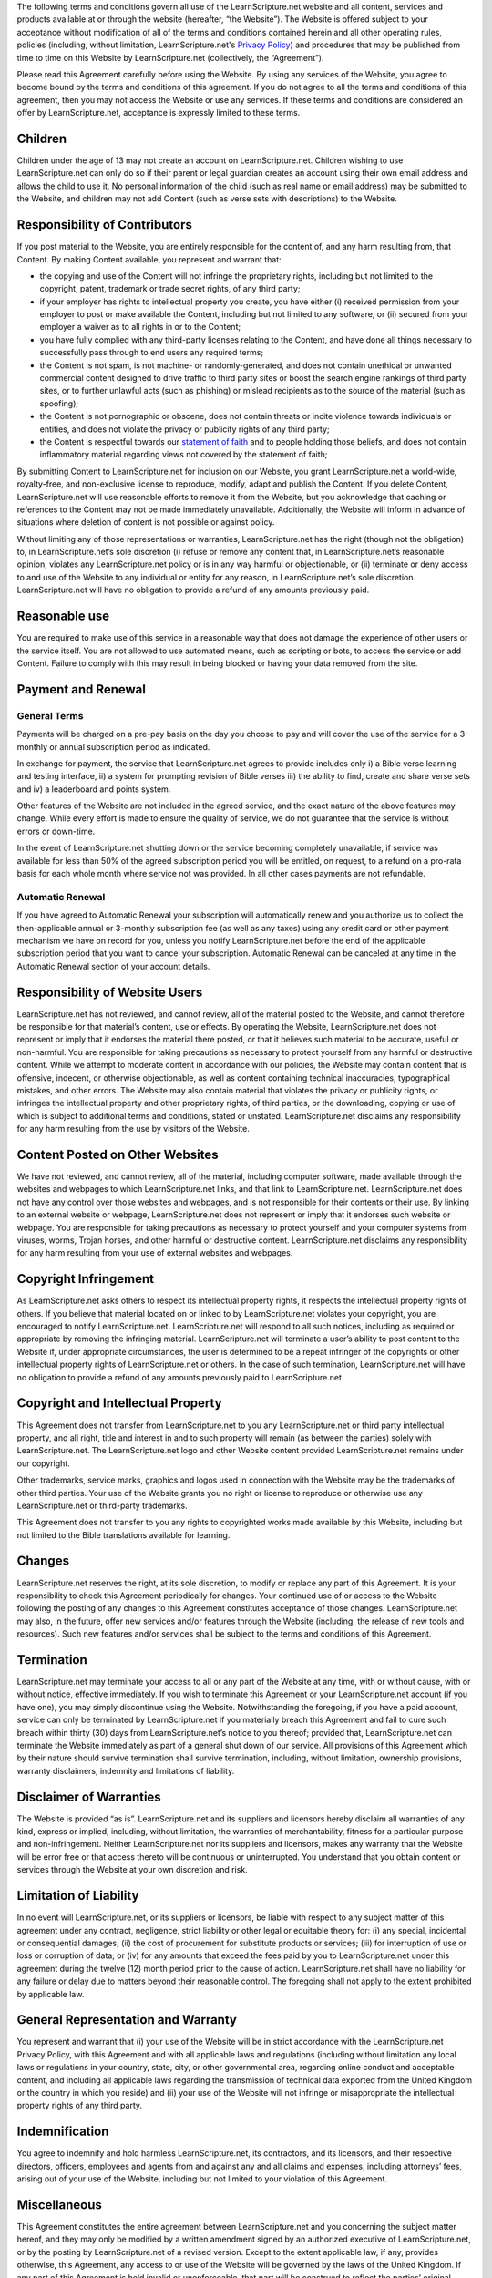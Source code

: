 The following terms and conditions govern all use of the LearnScripture.net
website and all content, services and products available at or through the
website (hereafter, “the Website”). The Website is offered subject to your
acceptance without modification of all of the terms and conditions contained
herein and all other operating rules, policies (including, without
limitation, LearnScripture.net's `Privacy Policy`_) and procedures that may
be published from time to time on this Website by LearnScripture.net
(collectively, the “Agreement”).

Please read this Agreement carefully before using the Website. By using any
services of the Website, you agree to become bound by the terms and
conditions of this agreement. If you do not agree to all the terms and
conditions of this agreement, then you may not access the Website or use any
services. If these terms and conditions are considered an offer by
LearnScripture.net, acceptance is expressly limited to these terms.


Children
--------

Children under the age of 13 may not create an account on LearnScripture.net.
Children wishing to use LearnScripture.net can only do so if their parent or
legal guardian creates an account using their own email address and allows
the child to use it. No personal information of the child (such as real name
or email address) may be submitted to the Website, and children may not add
Content (such as verse sets with descriptions) to the Website.


Responsibility of Contributors
------------------------------

If you post material to the Website, you are entirely responsible for the
content of, and any harm resulting from, that Content. By making Content
available, you represent and warrant that:

-   the copying and use of the Content will not infringe the proprietary
    rights, including but not limited to the copyright, patent, trademark or
    trade secret rights, of any third party;
-   if your employer has rights to intellectual property you create, you
    have either (i) received permission from your employer to post or make
    available the Content, including but not limited to any software, or (ii)
    secured from your employer a waiver as to all rights in or to the
    Content;
-   you have fully complied with any third-party licenses relating to the
    Content, and have done all things necessary to successfully pass through
    to end users any required terms;
-   the Content is not spam, is not machine- or randomly-generated, and
    does not contain unethical or unwanted commercial content designed to
    drive traffic to third party sites or boost the search engine rankings of
    third party sites, or to further unlawful acts (such as phishing) or
    mislead recipients as to the source of the material (such as spoofing);
-   the Content is not pornographic or obscene, does not contain threats
    or incite violence towards individuals or entities, and does not violate
    the privacy or publicity rights of any third party;
-   the Content is respectful towards our `statement of faith`_ and to
    people holding those beliefs, and does not contain inflammatory material
    regarding views not covered by the statement of faith;

By submitting Content to LearnScripture.net for inclusion on our Website, you
grant LearnScripture.net a world-wide, royalty-free, and non-exclusive
license to reproduce, modify, adapt and publish the Content. If you delete
Content, LearnScripture.net will use reasonable efforts to remove it from the
Website, but you acknowledge that caching or references to the Content may
not be made immediately unavailable. Additionally, the Website will inform in
advance of situations where deletion of content is not possible or against
policy.

Without limiting any of those representations or warranties,
LearnScripture.net has the right (though not the obligation) to, in
LearnScripture.net’s sole discretion (i) refuse or remove any content that,
in LearnScripture.net’s reasonable opinion, violates any LearnScripture.net
policy or is in any way harmful or objectionable, or (ii) terminate or deny
access to and use of the Website to any individual or entity for any reason,
in LearnScripture.net’s sole discretion. LearnScripture.net will have no
obligation to provide a refund of any amounts previously paid.

Reasonable use
--------------

You are required to make use of this service in a reasonable way that does not
damage the experience of other users or the service itself. You are not allowed
to use automated means, such as scripting or bots, to access the service or add
Content. Failure to comply with this may result in being blocked or having your
data removed from the site.

Payment and Renewal
-------------------


General Terms
~~~~~~~~~~~~~

Payments will be charged on a pre-pay basis on the day you choose to pay and
will cover the use of the service for a 3-monthly or annual subscription
period as indicated.

In exchange for payment, the service that LearnScripture.net agrees to
provide includes only i) a Bible verse learning and testing interface, ii) a
system for prompting revision of Bible verses iii) the ability to find,
create and share verse sets and iv) a leaderboard and points system.

Other features of the Website are not included in the agreed service, and the
exact nature of the above features may change. While every effort is made to
ensure the quality of service, we do not guarantee that the service is
without errors or down-time.

In the event of LearnScripture.net shutting down or the service becoming
completely unavailable, if service was available for less than 50% of the
agreed subscription period you will be entitled, on request, to a refund on a
pro-rata basis for each whole month where service not was provided. In all
other cases payments are not refundable.


Automatic Renewal
~~~~~~~~~~~~~~~~~

If you have agreed to Automatic Renewal your subscription will automatically
renew and you authorize us to collect the then-applicable annual or 3-monthly
subscription fee (as well as any taxes) using any credit card or other
payment mechanism we have on record for you, unless you notify
LearnScripture.net before the end of the applicable subscription period that
you want to cancel your subscription. Automatic Renewal can be canceled at
any time in the Automatic Renewal section of your account details.


Responsibility of Website Users
-------------------------------

LearnScripture.net has not reviewed, and cannot review, all of the material
posted to the Website, and cannot therefore be responsible for that
material’s content, use or effects. By operating the Website,
LearnScripture.net does not represent or imply that it endorses the material
there posted, or that it believes such material to be accurate, useful or
non-harmful. You are responsible for taking precautions as necessary to
protect yourself from any harmful or destructive content. While we attempt to
moderate content in accordance with our policies, the Website may contain
content that is offensive, indecent, or otherwise objectionable, as well as
content containing technical inaccuracies, typographical mistakes, and other
errors. The Website may also contain material that violates the privacy or
publicity rights, or infringes the intellectual property and other
proprietary rights, of third parties, or the downloading, copying or use of
which is subject to additional terms and conditions, stated or unstated.
LearnScripture.net disclaims any responsibility for any harm resulting from
the use by visitors of the Website.


Content Posted on Other Websites
--------------------------------

We have not reviewed, and cannot review, all of the material, including
computer software, made available through the websites and webpages to which
LearnScripture.net links, and that link to LearnScripture.net.
LearnScripture.net does not have any control over those websites and
webpages, and is not responsible for their contents or their use. By linking
to an external website or webpage, LearnScripture.net does not represent or
imply that it endorses such website or webpage. You are responsible for
taking precautions as necessary to protect yourself and your computer systems
from viruses, worms, Trojan horses, and other harmful or destructive content.
LearnScripture.net disclaims any responsibility for any harm resulting from
your use of external websites and webpages.


Copyright Infringement
----------------------

As LearnScripture.net asks others to respect its intellectual property
rights, it respects the intellectual property rights of others. If you
believe that material located on or linked to by LearnScripture.net violates
your copyright, you are encouraged to notify LearnScripture.net.
LearnScripture.net will respond to all such notices, including as required or
appropriate by removing the infringing material. LearnScripture.net will
terminate a user’s ability to post content to the Website if, under
appropriate circumstances, the user is determined to be a repeat infringer of
the copyrights or other intellectual property rights of LearnScripture.net or
others. In the case of such termination, LearnScripture.net will have no
obligation to provide a refund of any amounts previously paid to
LearnScripture.net.


Copyright and Intellectual Property
-----------------------------------

This Agreement does not transfer from LearnScripture.net to you any
LearnScripture.net or third party intellectual property, and all right, title
and interest in and to such property will remain (as between the parties)
solely with LearnScripture.net. The LearnScripture.net logo and other Website
content provided LearnScripture.net remains under our copyright.

Other trademarks, service marks, graphics and logos used in connection with
the Website may be the trademarks of other third parties. Your use of the
Website grants you no right or license to reproduce or otherwise use any
LearnScripture.net or third-party trademarks.

This Agreement does not transfer to you any rights to copyrighted works made
available by this Website, including but not limited to the Bible
translations available for learning.


Changes
-------

LearnScripture.net reserves the right, at its sole discretion, to modify or
replace any part of this Agreement. It is your responsibility to check this
Agreement periodically for changes. Your continued use of or access to the
Website following the posting of any changes to this Agreement constitutes
acceptance of those changes. LearnScripture.net may also, in the future,
offer new services and/or features through the Website (including, the
release of new tools and resources). Such new features and/or services shall
be subject to the terms and conditions of this Agreement.


Termination
-----------

LearnScripture.net may terminate your access to all or any part of the
Website at any time, with or without cause, with or without notice, effective
immediately. If you wish to terminate this Agreement or your
LearnScripture.net account (if you have one), you may simply discontinue
using the Website. Notwithstanding the foregoing, if you have a paid account,
service can only be terminated by LearnScripture.net if you materially breach
this Agreement and fail to cure such breach within thirty (30) days from
LearnScripture.net’s notice to you thereof; provided that, LearnScripture.net
can terminate the Website immediately as part of a general shut down of our
service. All provisions of this Agreement which by their nature should
survive termination shall survive termination, including, without limitation,
ownership provisions, warranty disclaimers, indemnity and limitations of
liability.


Disclaimer of Warranties
------------------------

The Website is provided “as is”. LearnScripture.net and its suppliers and
licensors hereby disclaim all warranties of any kind, express or implied,
including, without limitation, the warranties of merchantability, fitness for
a particular purpose and non-infringement. Neither LearnScripture.net nor its
suppliers and licensors, makes any warranty that the Website will be error
free or that access thereto will be continuous or uninterrupted. You
understand that you obtain content or services through the Website at your
own discretion and risk.


Limitation of Liability
-----------------------

In no event will LearnScripture.net, or its suppliers or licensors, be liable
with respect to any subject matter of this agreement under any contract,
negligence, strict liability or other legal or equitable theory for: (i) any
special, incidental or consequential damages; (ii) the cost of procurement
for substitute products or services; (iii) for interruption of use or loss or
corruption of data; or (iv) for any amounts that exceed the fees paid by you
to LearnScripture.net under this agreement during the twelve (12) month
period prior to the cause of action. LearnScripture.net shall have no
liability for any failure or delay due to matters beyond their reasonable
control. The foregoing shall not apply to the extent prohibited by applicable
law.


General Representation and Warranty
-----------------------------------

You represent and warrant that (i) your use of the Website will be in strict
accordance with the LearnScripture.net Privacy Policy, with this Agreement
and with all applicable laws and regulations (including without limitation
any local laws or regulations in your country, state, city, or other
governmental area, regarding online conduct and acceptable content, and
including all applicable laws regarding the transmission of technical data
exported from the United Kingdom or the country in which you reside) and (ii)
your use of the Website will not infringe or misappropriate the intellectual
property rights of any third party.


Indemnification
---------------

You agree to indemnify and hold harmless LearnScripture.net, its contractors,
and its licensors, and their respective directors, officers, employees and
agents from and against any and all claims and expenses, including attorneys’
fees, arising out of your use of the Website, including but not limited to
your violation of this Agreement.


Miscellaneous
-------------

This Agreement constitutes the entire agreement between LearnScripture.net
and you concerning the subject matter hereof, and they may only be modified
by a written amendment signed by an authorized executive of
LearnScripture.net, or by the posting by LearnScripture.net of a revised
version. Except to the extent applicable law, if any, provides otherwise,
this Agreement, any access to or use of the Website will be governed by the
laws of the United Kingdom. If any part of this Agreement is held invalid or
unenforceable, that part will be construed to reflect the parties’ original
intent, and the remaining portions will remain in full force and effect. A
waiver by either party of any term or condition of this Agreement or any
breach thereof, in any one instance, will not waive such term or condition or
any subsequent breach thereof. You may assign your rights under this
Agreement to any party that consents to, and agrees to be bound by, its terms
and conditions; LearnScripture.net may assign its rights under this Agreement
without condition. This Agreement will be binding upon and will inure to the
benefit of the parties, their successors and permitted assigns.

--------

These terms of service are based on http://en.wordpress.com/tos/, with
permission, and can be used and adapted as per the licence given on that
page.



.. _Privacy Policy: http://learnscripture.net/privacy-policy/
.. _statement of faith: http://learnscripture.net/statement-of-faith/
